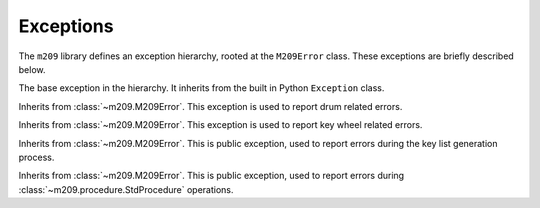 Exceptions
==========

The ``m209`` library defines an exception hierarchy, rooted at the
``M209Error`` class. These exceptions are briefly described below.

.. class:: m209.M209Error()

   The base exception in the hierarchy. It inherits from the built in
   Python ``Exception`` class.

.. class:: m209.drum.DrumError()

   Inherits from :class:`~m209.M209Error`. This exception is used to report
   drum related errors.

.. class:: m209.key_wheel.KeyWheelError()

   Inherits from :class:`~m209.M209Error`. This exception is used to report key
   wheel related errors.

.. class:: m209.keylist.generate.KeyListGenError()

   Inherits from :class:`~m209.M209Error`. This is public exception, used
   to report errors during the key list generation process.

.. class:: m209.procedure.ProcedureError()

   Inherits from :class:`~m209.M209Error`. This is public exception, used
   to report errors during :class:`~m209.procedure.StdProcedure` operations.
